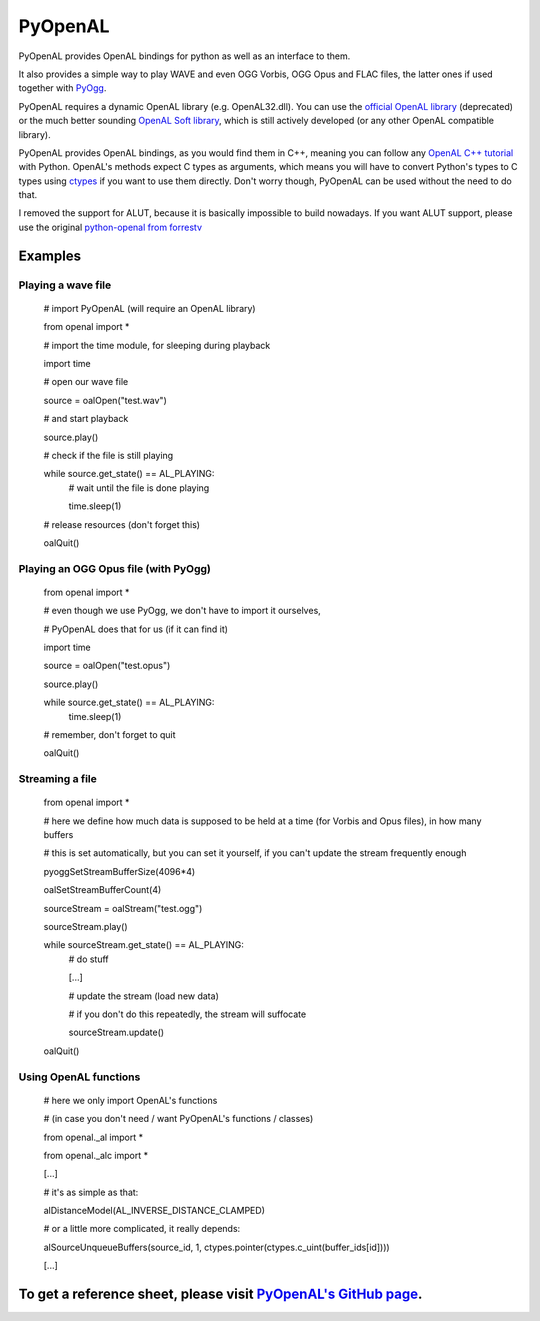 ========
PyOpenAL
========

PyOpenAL provides OpenAL bindings for python as well as an interface to them.

It also provides a simple way to play WAVE and even OGG Vorbis, OGG Opus and FLAC files, the latter ones if used together with `PyOgg <https://pypi.org/project/PyOgg/>`_.

PyOpenAL requires a dynamic OpenAL library (e.g. OpenAL32.dll). 
You can use the `official OpenAL library <http://www.openal.org/>`_ (deprecated) or the much better sounding `OpenAL Soft library <http://kcat.strangesoft.net/openal.html>`_, which is still actively developed (or any other OpenAL compatible library).

PyOpenAL provides OpenAL bindings, as you would find them in C++, meaning you can follow any `OpenAL C++ tutorial <http://www.openal.org/documentation/>`_ with Python.
OpenAL's methods expect C types as arguments, which means you will have to convert Python's types to C types using `ctypes <https://docs.python.org/3/library/ctypes.html>`_ if you want to use them directly.
Don't worry though, PyOpenAL can be used without the need to do that.

I removed the support for ALUT, because it is basically impossible to build nowadays. If you want ALUT support, please use the original `python-openal from forrestv <https://github.com/forrestv/python-openal>`_

Examples
=========================
Playing a wave file
-------------------

	# import PyOpenAL (will require an OpenAL library)

	from openal import * 

	# import the time module, for sleeping during playback

	import time

	# open our wave file

	source = oalOpen("test.wav")

	# and start playback

	source.play()

	# check if the file is still playing

	while source.get_state() == AL_PLAYING:
		# wait until the file is done playing

		time.sleep(1)

	# release resources (don't forget this)

	oalQuit()

Playing an OGG Opus file (with PyOgg)
-------------------------------------

	from openal import * 

	# even though we use PyOgg, we don't have to import it ourselves, 

	# PyOpenAL does that for us (if it can find it)

	import time

	source = oalOpen("test.opus")

	source.play()

	while source.get_state() == AL_PLAYING:
		time.sleep(1)

	# remember, don't forget to quit

	oalQuit()

Streaming a file
----------------

	from openal import *

	# here we define how much data is supposed to be held at a time (for Vorbis and Opus files), in how many buffers

	# this is set automatically, but you can set it yourself, if you can't update the stream frequently enough

	pyoggSetStreamBufferSize(4096*4)

	oalSetStreamBufferCount(4)

	sourceStream = oalStream("test.ogg")

	sourceStream.play()

	while sourceStream.get_state() == AL_PLAYING:
		# do stuff

		[...]

		# update the stream (load new data)

		# if you don't do this repeatedly, the stream will suffocate

		sourceStream.update()

	oalQuit()

Using OpenAL functions
----------------------

	# here we only import OpenAL's functions 

	# (in case you don't need / want PyOpenAL's functions / classes)

	from openal._al import *

	from openal._alc import *

	[...]

	# it's as simple as that:

	alDistanceModel(AL_INVERSE_DISTANCE_CLAMPED)

	# or a little more complicated, it really depends:

	alSourceUnqueueBuffers(source_id, 1, ctypes.pointer(ctypes.c_uint(buffer_ids[id])))

	[...]

To get a reference sheet, please visit `PyOpenAL's GitHub page <https://github.com/Zuzu-Typ/PyOpenAL>`_.
========================================================================================================


